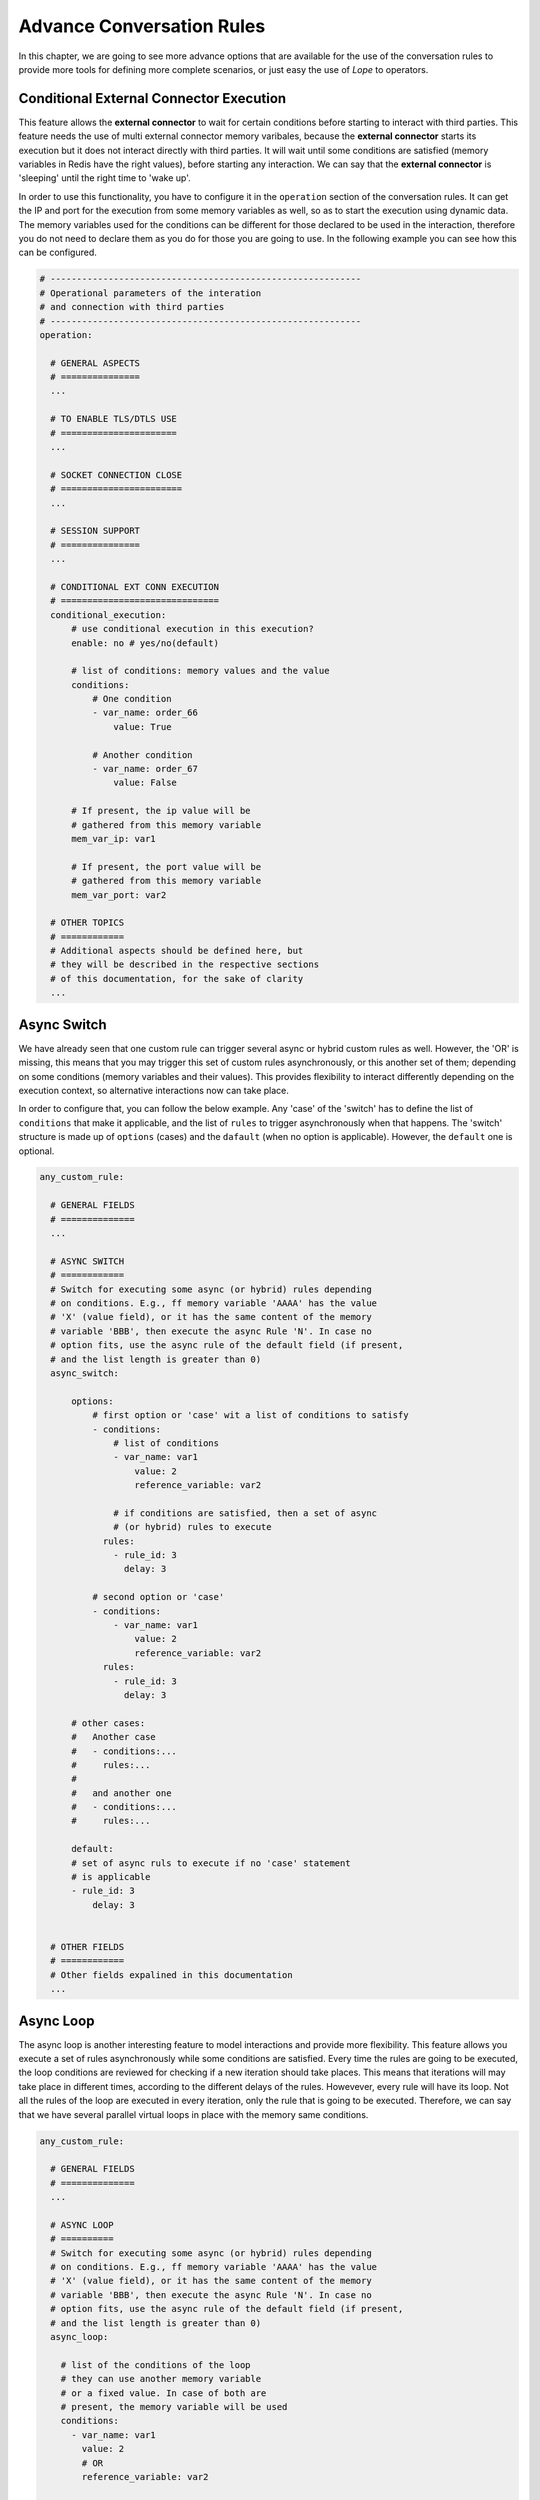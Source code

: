 .. index:: Advance Conversation Rules

.. _advance_conversation_rules:

Advance Conversation Rules
==========================
In this chapter, we are going to see more advance options that are available for the use of the conversation rules to provide more tools
for defining more complete scenarios, or just easy the use of *Lope* to operators. 


.. index:: Conditional External Connector Execution

Conditional External Connector Execution
----------------------------------------
This feature allows the **external connector** to wait for certain conditions before starting to interact with third parties. This feature needs the use of multi external 
connector memory varibales, because the **external connector** starts its execution but it does not interact directly with third parties. It will wait until some conditions
are satisfied (memory variables in Redis have the right values), before starting any interaction. We can say that the **external connector** is 'sleeping' until the right
time to 'wake up'. 

In order to use this functionality, you have to configure it in the ``operation`` section of the conversation rules. It can get the IP and port for the execution from some 
memory variables as well, so as to start the execution using dynamic data. The memory variables used for the conditions can be different for those declared to be used in the 
interaction, therefore you do not need to declare them as you do for those you are going to use. In the following example you can see how this can be configured.

.. code-block:: 

  # -----------------------------------------------------------
  # Operational parameters of the interation 
  # and connection with third parties
  # -----------------------------------------------------------
  operation:

    # GENERAL ASPECTS
    # ===============
    ...

    # TO ENABLE TLS/DTLS USE
    # ======================
    ...

    # SOCKET CONNECTION CLOSE
    # =======================
    ...

    # SESSION SUPPORT
    # ===============
    ...

    # CONDITIONAL EXT CONN EXECUTION
    # ==============================
    conditional_execution:
        # use conditional execution in this execution?
        enable: no # yes/no(default)

        # list of conditions: memory values and the value
        conditions:
            # One condition
            - var_name: order_66
                value: True

            # Another condition
            - var_name: order_67
                value: False

        # If present, the ip value will be 
        # gathered from this memory variable
        mem_var_ip: var1 
        
        # If present, the port value will be 
        # gathered from this memory variable
        mem_var_port: var2

    # OTHER TOPICS
    # ============
    # Additional aspects should be defined here, but 
    # they will be described in the respective sections
    # of this documentation, for the sake of clarity
    ...

.. index:: Async Switch

Async Switch
------------
We have already seen that one custom rule can trigger several async or hybrid custom rules as well. However, the 'OR' is missing, this means that
you may trigger this set of custom rules asynchronously, or this another set of them; depending on some conditions (memory variables and their values).
This provides flexibility to interact differently depending on the execution context, so alternative interactions now can take place. 

In order to configure that, you can follow the below example. Any 'case' of the 'switch' has to define the list of ``conditions`` that make it applicable, 
and the list of ``rules`` to trigger asynchronously when that happens. The 'switch' structure is made up of ``options`` (cases) and the ``dafault`` (when 
no option is applicable). However, the ``default`` one is optional.

.. code-block:: 

  any_custom_rule:

    # GENERAL FIELDS
    # ==============
    ...

    # ASYNC SWITCH 
    # ============
    # Switch for executing some async (or hybrid) rules depending 
    # on conditions. E.g., ff memory variable 'AAAA' has the value 
    # 'X' (value field), or it has the same content of the memory 
    # variable 'BBB', then execute the async Rule 'N'. In case no 
    # option fits, use the async rule of the default field (if present, 
    # and the list length is greater than 0)
    async_switch:

        options:
            # first option or 'case' wit a list of conditions to satisfy
            - conditions:
                # list of conditions
                - var_name: var1
                    value: 2
                    reference_variable: var2

                # if conditions are satisfied, then a set of async 
                # (or hybrid) rules to execute
              rules:
                - rule_id: 3
                  delay: 3

            # second option or 'case'
            - conditions:
                - var_name: var1
                    value: 2
                    reference_variable: var2
              rules:
                - rule_id: 3
                  delay: 3

        # other cases:
        #   Another case
        #   - conditions:...
        #     rules:...
        #
        #   and another one
        #   - conditions:...
        #     rules:...

        default:
        # set of async ruls to execute if no 'case' statement
        # is applicable
        - rule_id: 3
            delay: 3


    # OTHER FIELDS
    # ============
    # Other fields expalined in this documentation
    ...


.. index:: Async Loop

Async Loop
----------
The async loop is another interesting feature to model interactions and provide more flexibility. This feature allows you execute a set of rules asynchronously
while some conditions are satisfied. Every time the rules are going to be executed, the loop conditions are reviewed for checking if a new iteration should take places.
This means that iterations will may take place in different times, according to the different delays of the rules. Howevever, every rule will have its loop. Not all the 
rules of the loop are executed in every iteration, only the rule that is going to be executed. Therefore, we can say that we have several parallel virtual loops in place
with the memory same conditions.

.. code-block:: 

  any_custom_rule:

    # GENERAL FIELDS
    # ==============
    ...

    # ASYNC LOOP 
    # ==========
    # Switch for executing some async (or hybrid) rules depending 
    # on conditions. E.g., ff memory variable 'AAAA' has the value 
    # 'X' (value field), or it has the same content of the memory 
    # variable 'BBB', then execute the async Rule 'N'. In case no 
    # option fits, use the async rule of the default field (if present, 
    # and the list length is greater than 0)
    async_loop:

      # list of the conditions of the loop
      # they can use another memory variable 
      # or a fixed value. In case of both are 
      # present, the memory variable will be used
      conditions:
        - var_name: var1
          value: 2
          # OR
          reference_variable: var2

      # list of rules to execute
      rules:
        # this rule will be executed every 3 seconds, 5 times 
        # as maximum
        - rule_id: 3
          delay: 3
          # if present and grater than 0, this means the number
          # of times the iteration can take place per each rule
          max_number_iterations: 5 

        # this rule will be executed every 5 seconds
        - rule_id: 17
          delay: 5
      

    # OTHER FIELDS
    # ============
    # Other fields expalined in this documentation
    ...

.. index:: External Connector Fork

External Connector Fork
-----------------------
If having an **external connector** (or some of them) is great, why not inviting more to the party?!. This is exactly what this feature does:
It allows you to create new **external connectors** during the interaction.

.. code-block:: 

  any_custom_rule:

    # GENERAL FIELDS
    # ==============
    ...

    # EXT CONN FORK 
    # =============
    # You can create new instances of external connectors 
    # if a rule is executed and optionally, passing a 
    # new configuration file, external connector id and 
    # password (secret). If these parameters are not provided, 
    # the new instance of external connector will start as
    # as the original did (this is powered by python subprocess module)
    fork:
      # is this feature enable?
      enable: yes

      # Optional parameters. 
      # -------------------
      # If they are not provided, the paremeters of the current 
      # external connector will be used

      # config file to use for the new external connector
      config_file: "/path/to/a/different/config/file"

      # ID to use for the new external connector
      new_id: "Terminator"

      # password to use for the new external connector
      new_secret: "sshhhhhh...it's_a_secret"

      # number of instances to create
      number: 3 # Number of instances to create
      

    # OTHER FIELDS
    # ============
    # Other fields expalined in this documentation
    ...


.. index:: Conversation Rules Groups

Conversation Rules Groups
-------------------------
As you may have already realised, for complex interaction scenarios you will need a lot of rules. This could be a performance issue when you have a new input, 
despite of having a parallel analysis of the potential RegEx. In order to overcome that issue, the rule groups comes into play: they group rules in blocks,
and that block is only applicable under some conditions (It could be a RegEx, or some values for some memory variables). In any case, the rules of the group
are not evaluated (or disabled) until the group applicable.

This measure can really help in the reduction of the number of RegEx evaluations, apart of providing a bit of order in the conversation rule file. 
Just for your information, groups are evaluated **after** the evaluation of the non-grouped *conversation rules*. Below you can find how you can implement 
that feature in the conversation rule file:

.. code-block:: 

    # -----------------------------------------------------------
    # Conversation Rules
    # -----------------------------------------------------------
    conversation:

        greetings:... # Basic Rule

        default:... # Basic Rule

        empty:... # Basic Rule

        timeout:... # Basic Rule

        ending:... # Basic Rule

        custom_rules: # Set of custom rules

            
            # GROUPED RULES
            # ------------
            groups: 
            # list of groups

              # One group that is enabled using regex
            - id: group_A
              # The regex that makes this group applicable
              regex: [any regex]

              # list of custom rules
              rules: ...


              # Another group is enabled using memory variables
            - id: group_B

              # List of memory conditions that make the group applicable
              memory_conditions: 
                  # var1 == fixed_value?
                - var_name: var1
                  value: [any fixed_value]

                  # var2 == var3?
                - var_name: var2
                  reference_variable: var3

              # list of custom rules
              rules: ...


            # NON-GROUPED RULES
            # -----------------
            rules: ... # list of custom rules that do not
                       # belong to any group


.. index:: Multiple Conversation Rules Files

Multiple Conversation Rules Files
---------------------------------
We have seen that there are plenty of possibilities about what you can do with the rules and the memory variables. However, having everything in one file
could be a madness to work with that. The proposed solution is to split the conversation rules file into a primary one, and a set of auxiliary ones that will be imported
at the time of loading the primary conversation rules file. 

This also allows that you can have some things defined in specific files and imported into several different conversation rules files. The things that you can put in this
secondary kind of files are custom conversation rules, and memory variables declaration. The auxiliary files can import other auxiliary files as well, providing more flexibility
at the time of creating smaller piece of conversarion rules in different files.

In order to this, you have to do the following in the primary conversation rule file:

.. code-block:: 

    # ====================================================
    # EXAMPLE PROTOCOL
    # Author: Alberto Dominguez
    # ====================================================
    # this is just a field just for 'operators', it is not relevant for operation
    name: example 

    # Which external connector group is assigned for this rules.
    #  If empty, or 'default' ==> no group (only one file valid without group)
    ext_conn_group: B 

    # This enables the use of this conversation rules. 
    # This means that you can have some conversation rules files
    # that are in the folder, but they are deactivated and then, 
    # they will no be sent to any external connector.
    enable_use: no # yes/no (default). 

    # -----------------------------------------------------------
    # Operational parameters of the interation 
    # and connection with third parties
    # -----------------------------------------------------------
    operation: ... # to be explained later

    # -----------------------------------------------------------
    # Execution memory
    # -----------------------------------------------------------
    memory_variables: 
    
      # some memory variables defined (if any)
      # ... 
      multi_extconn_level:...

      global_level:...

      connection_level:...

      # list of files to import
      import:

        # ALWAYS IMPORT .YML FILES!
      - path: /path/to/auxiliary/file/for/more/memory/variables.yml
        is_relative: yes

    # -----------------------------------------------------------
    # Conversation Rules
    # -----------------------------------------------------------
    conversation: 

      greetings:... # Basic Rule

      default:... # Basic Rule

      empty:... # Basic Rule

      timeout:... # Basic Rule

      ending:... # Basic Rule

      custom_rules:

        rules:...

        groups:...

        # list of files to import
        import:

            # ALWAYS IMPORT .YML FILES!
          - path: /path/to/auxiliary/file/for/more/custom/rules.yml
            is_relative: yes

And, in any auxiliary conversation rule file, you can add the following information:

.. code-block:: 

    # ====================================================
    # AUXILIARY CONVERSATION RULE FILE
    # Author: Alberto Dominguez
    # ====================================================
    # this is just a field just for 'operators', 
    # it is not relevant for operation
    name: additional file x32 

    # Fields used at the time of importing memory variables
    # -----------------------------------------------------
    multi_extconn_level:...

    global_level:...

    connection_level:...


    # Fields used at the time of importing conversation rules
    # -------------------------------------------------------
    rules:...

    groups:...


    # Fields used to import additional auxiliary files
    # ------------------------------------------------
    # list of files to import
    import:

        # ALWAYS IMPORT .YML FILES!
      - path: /path/to/another/auxilary/file.yml
        is_relative: yes

The auxiliary files can have any of those fields, bnut they are not mandatory. It could happen that one file has one
one field of them, or you have rules and memory variables in the same file, but this file should be used in the memory 
and in the rules sections to really import the whole content. 

The following image expand the previous used image of how 
the **external connectors** are linked with the *conversation rules*, adding some different imported files to the existing 
example.

.. image:: ../_static/multiple_conv_rules_files.png
   :width: 600
   :align: center

